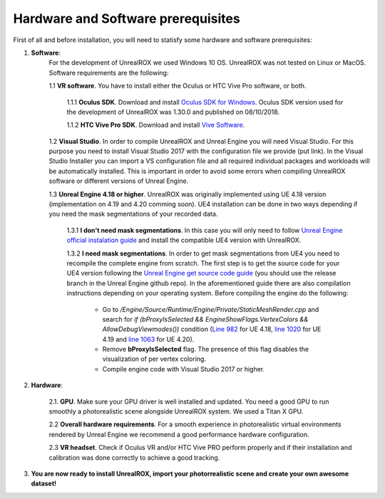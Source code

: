 .. _requirements:

***********************************
Hardware and Software prerequisites
***********************************


.. _Unreal Engine official instalation guide: https://docs.unrealengine.com/en-us/GettingStarted/Installation
.. _Unreal Engine get source code guide: https://docs.unrealengine.com/en-us/GettingStarted/DownloadingUnrealEngine
.. _Oculus SDK for Windows: https://developer.oculus.com/downloads/package/oculus-sdk-for-windows/
.. _Vive Software: https://www.vive.com/us/setup/vive/
.. _Line 982: https://github.com/EpicGames/UnrealEngine/blob/4.18/Engine/Source/Runtime/Engine/Private/StaticMeshRender.cpp#L982
.. _line 1020: https://github.com/EpicGames/UnrealEngine/blob/4.19/Engine/Source/Runtime/Engine/Private/StaticMeshRender.cpp#L1020
.. _line 1063: https://github.com/EpicGames/UnrealEngine/blob/4.20/Engine/Source/Runtime/Engine/Private/StaticMeshRender.cpp#L1063

First of all and before installation, you will need to statisfy some hardware and software prerequisites:

1. **Software**:
	For the development of UnrealROX we used Windows 10 OS. UnrealROX was not tested on Linux or MacOS. Software requirements are the following:

	1.1 **VR software**. You have to install either the Oculus or HTC Vive Pro software, or both.
		
		1.1.1 **Oculus SDK**. Download and install `Oculus SDK for Windows`_. Oculus SDK version used for the development of UnrealROX was 1.30.0 and published on 08/10/2018. 
		
		1.1.2 **HTC Vive Pro SDK**. Download and install `Vive Software`_. 

	1.2 **Visual Studio**. In order to compile UnrealROX and Unreal Engine you will need Visual Studio. For this purpose you need to install Visual Studio 2017 with the configuration file we provide (put link). In the Visual Studio Installer you can import a VS configuration file and all required individual packages and workloads will be automatically installed. This is important in order to avoid some errors when compiling UnrealROX software or different versions of Unreal Engine.

	1.3 **Unreal Engine 4.18 or higher**. UnrealROX was originally implemented using UE 4.18 version (implementation on 4.19 and 4.20 comming soon). UE4 installation can be done in two ways depending if you need the mask segmentations of your recorded data. 

		1.3.1 **I don't need mask segmentations**. In this case you will only need to follow `Unreal Engine official instalation guide`_ and install the compatible UE4 version with UnrealROX.

		1.3.2 **I need mask segmentations**. In order to get mask segmentations from UE4 you need to recompile the complete engine from scratch. The first step is to get the source code for your UE4 version following the `Unreal Engine get source code guide`_ (you should use the release branch in the Unreal Engine github repo). In the aforementioned guide there are also compilation instructions depending on your operating system. Before compiling the engine do the following:

			- Go to */Engine/Source/Runtime/Engine/Private/StaticMeshRender.cpp* and search for *if (bProxyIsSelected && EngineShowFlags.VertexColors && AllowDebugViewmodes())* condition (`Line 982`_ for UE 4.18, `line 1020`_ for UE 4.19 and `line 1063`_ for UE 4.20). 

			- Remove **bProxyIsSelected** flag. The presence of this flag disables the visualization of per vertex coloring. 

			- Compile engine code with Visual Studio 2017 or higher. 


2. **Hardware**:

	2.1. **GPU**. Make sure your GPU driver is well installed and updated. You need a good GPU to run smoothly a photorealistic scene alongside UnrealROX system. We used a Titan X GPU.

	2.2 **Overall hardware requirements**. For a smooth experience in photorealistic virtual environments rendered by Unreal Engine we recommend a good performance hardware configuration. 

	2.3 **VR headset**. Check if Oculus VR and/or HTC Vive PRO perform properly and if their installation and calibration was done correctly to achieve a good tracking.

3. **You are now ready to install UnrealROX, import your photorrealistic scene and create your own awesome dataset!**



